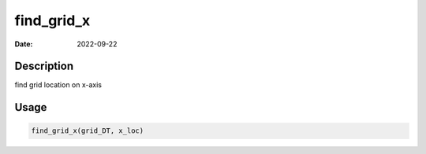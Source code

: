 ===========
find_grid_x
===========

:Date: 2022-09-22

Description
===========

find grid location on x-axis

Usage
=====

.. code:: r

   find_grid_x(grid_DT, x_loc)
